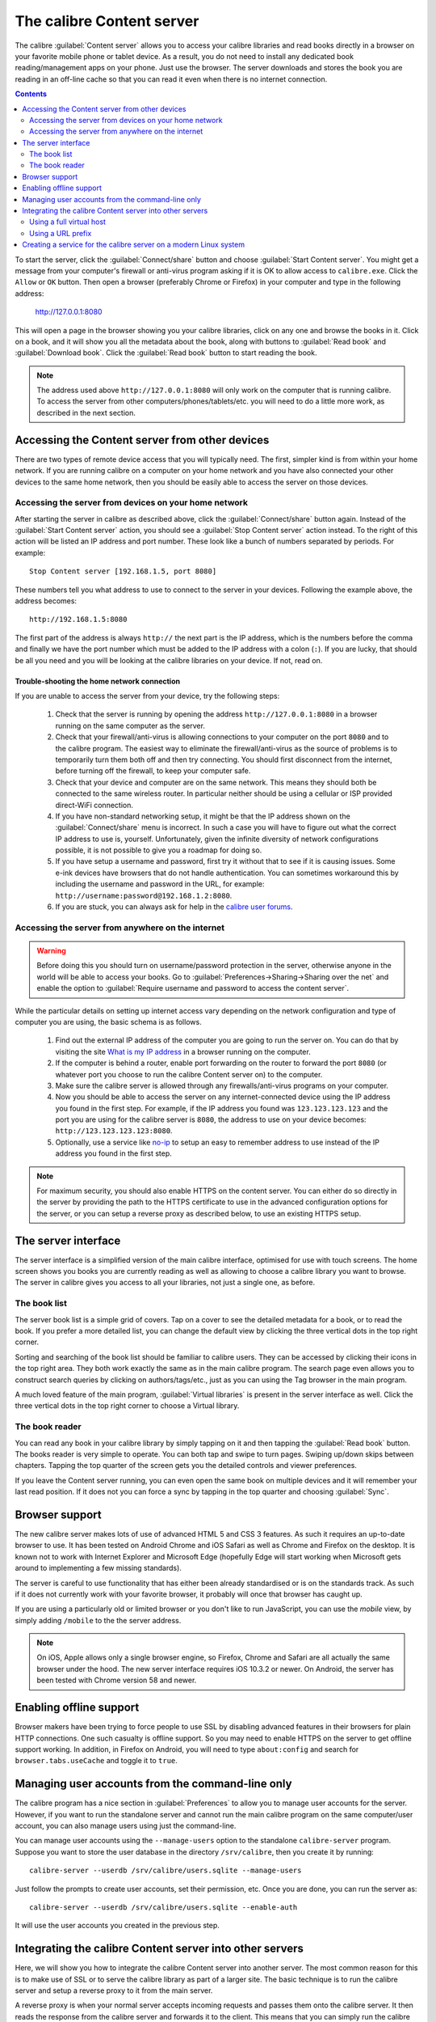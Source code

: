 The calibre Content server
==============================

The calibre :guilabel:`Content server` allows you to access your calibre
libraries and read books directly in a browser on your favorite mobile phone or
tablet device. As a result, you do not need to install any dedicated book
reading/management apps on your phone. Just use the browser. The server
downloads and stores the book you are reading in an off-line cache so that you
can read it even when there is no internet connection.

.. contents:: Contents
  :depth: 2
  :local:

To start the server, click the :guilabel:`Connect/share` button and choose
:guilabel:`Start Content server`. You might get a message from your computer's
firewall or anti-virus program asking if it is OK to allow access to
``calibre.exe``. Click the ``Allow`` or ``OK`` button.  Then open a browser
(preferably Chrome or Firefox) in your computer and type in the following
address:

    http://127.0.0.1:8080

This will open a page in the browser showing you your calibre libraries, click
on any one and browse the books in it. Click on a book, and it will show you
all the metadata about the book, along with buttons to :guilabel:`Read book`
and :guilabel:`Download book`. Click the :guilabel:`Read book` button to
start reading the book.

.. note:: The address used above ``http://127.0.0.1:8080`` will only work on
    the computer that is running calibre. To access the server from other
    computers/phones/tablets/etc. you will need to do a little more work,
    as described in the next section.


Accessing the Content server from other devices
---------------------------------------------------

There are two types of remote device access that you will typically need. The
first, simpler kind is from within your home network. If you are running
calibre on a computer on your home network and you have also connected your
other devices to the same home network, then you should be easily able to
access the server on those devices.

Accessing the server from devices on your home network
^^^^^^^^^^^^^^^^^^^^^^^^^^^^^^^^^^^^^^^^^^^^^^^^^^^^^^^^^^

After starting the server in calibre as described above, click the
:guilabel:`Connect/share` button again. Instead of the :guilabel:`Start Content
server` action, you should see a :guilabel:`Stop Content server` action
instead. To the right of this action will be listed an IP address
and port number. These look like a bunch of numbers separated by periods. For
example::

    Stop Content server [192.168.1.5, port 8080]

These numbers tell you what address to use to connect to the server in your
devices. Following the example above, the address becomes::

    http://192.168.1.5:8080

The first part of the address is always ``http://`` the next part is the IP
address, which is the numbers before the comma and finally we have the port
number which must be added to the IP address with a colon (``:``). If you are
lucky, that should be all you need and you will be looking at the
calibre libraries on your device. If not, read on.


Trouble-shooting the home network connection
__________________________________________________

If you are unable to access the server from your device, try the following
steps:

  #. Check that the server is running by opening the address
     ``http://127.0.0.1:8080`` in a browser running on the same computer as
     the server.

  #. Check that your firewall/anti-virus is allowing connections to your
     computer on the port ``8080`` and to the calibre program. The
     easiest way to eliminate the firewall/anti-virus as the source of
     problems is to temporarily turn them both off and then try connecting. You
     should first disconnect from the internet, before turning off the
     firewall, to keep your computer safe.

  #. Check that your device and computer are on the same network. This means
     they should both be connected to the same wireless router. In particular
     neither should be using a cellular or ISP provided direct-WiFi connection.

  #. If you have non-standard networking setup, it might be that the IP
     address shown on the :guilabel:`Connect/share` menu is incorrect.
     In such a case you will have to figure out what the correct IP address
     to use is, yourself. Unfortunately, given the infinite diversity of
     network configurations possible, it is not possible to give you a
     roadmap for doing so.

  #. If you have setup a username and password, first try it without that
     to see if it is causing issues. Some e-ink devices have browsers that
     do not handle authentication. You can sometimes workaround this by
     including the username and password in the URL, for example:
     ``http://username:password@192.168.1.2:8080``.

  #. If you are stuck, you can always ask for help in the `calibre user forums`_.


Accessing the server from anywhere on the internet
^^^^^^^^^^^^^^^^^^^^^^^^^^^^^^^^^^^^^^^^^^^^^^^^^^^^^^^^^^

.. warning::

    Before doing this you should turn on username/password protection in the
    server, otherwise anyone in the world will be able to access your books.
    Go to :guilabel:`Preferences->Sharing->Sharing over the net` and enable the
    option to :guilabel:`Require username and password to access the content
    server`.

While the particular details on setting up internet access vary depending on
the network configuration and type of computer you are using, the basic schema
is as follows.

  #. Find out the external IP address of the computer you are going to run the
     server on. You can do that by visiting the site `What is my IP address
     <https://www.whatismyip.com/>`_ in a browser running on the computer.

  #. If the computer is behind a router, enable port forwarding on the router
     to forward the port ``8080`` (or whatever port you choose to run the
     calibre Content server on) to the computer.

  #. Make sure the calibre server is allowed through any firewalls/anti-virus
     programs on your computer.

  #. Now you should be able to access the server on any internet-connected
     device using the IP address you found in the first step. For example,
     if the IP address you found was ``123.123.123.123`` and the port you are
     using for the calibre server is ``8080``, the address to use on your
     device becomes: ``http://123.123.123.123:8080``.

  #. Optionally, use a service like `no-ip <https://www.noip.com/free>`_ to
     setup an easy to remember address to use instead of the IP address you
     found in the first step.

.. note::
    For maximum security, you should also enable HTTPS on the content server.
    You can either do so directly in the server by providing the path to
    the HTTPS certificate to use in the advanced configuration options for
    the server, or you can setup a reverse proxy as described below, to use
    an existing HTTPS setup.


The server interface
-----------------------

The server interface is a simplified version of the main calibre interface,
optimised for use with touch screens. The home screen shows you books
you are currently reading as well as allowing to choose a calibre library you
want to browse. The server in calibre gives you access to all your libraries,
not just a single one, as before.

The book list
^^^^^^^^^^^^^^

The server book list is a simple grid of covers. Tap on a cover to see the
detailed metadata for a book, or to read the book. If you prefer a more
detailed list, you can change the default view by clicking the three vertical
dots in the top right corner.

Sorting and searching of the book list should be familiar to calibre users.
They can be accessed by clicking their icons in the top right area. They both
work exactly the same as in the main calibre program. The search page even
allows you to construct search queries by clicking on authors/tags/etc., just as
you can using the Tag browser in the main program.

A much loved feature of the main program, :guilabel:`Virtual libraries` is
present in the server interface as well. Click the three vertical dots in the
top right corner to choose a Virtual library.

The book reader
^^^^^^^^^^^^^^^^

You can read any book in your calibre library by simply tapping on
it and then tapping the :guilabel:`Read book` button. The books reader
is very simple to operate. You can both tap and swipe to turn pages. Swiping
up/down skips between chapters. Tapping the top quarter of the screen gets you
the detailed controls and viewer preferences.

If you leave the Content server running, you can even open the same book on
multiple devices and it will remember your last read position. If it does not
you can force a sync by tapping in the top quarter and choosing
:guilabel:`Sync`.

Browser support
------------------

The new calibre server makes lots of use of advanced HTML 5 and CSS 3 features.
As such it requires an up-to-date browser to use. It has been tested on Android
Chrome and iOS Safari as well as Chrome and Firefox on the desktop. It is known
not to work with Internet Explorer and Microsoft Edge (hopefully Edge will
start working when Microsoft gets around to implementing a few missing
standards).

The server is careful to use functionality that has either been already
standardised or is on the standards track. As such if it does not currently
work with your favorite browser, it probably will once that browser has caught
up.

If you are using a particularly old or limited browser or you don't like to run
JavaScript, you can use the *mobile* view, by simply adding ``/mobile`` to the
the server address.

.. note::
    On iOS, Apple allows only a single browser engine, so Firefox, Chrome and
    Safari are all actually the same browser under the hood. The new server
    interface requires iOS 10.3.2 or newer. On Android, the server has been
    tested with Chrome version 58 and newer.

Enabling offline support
---------------------------

Browser makers have been trying to force people to use SSL by disabling
advanced features in their browsers for plain HTTP connections. One such
casualty is offline support. So you may need to enable HTTPS on the server to
get offline support working. In addition, in Firefox on Android, you will need
to type ``about:config`` and search for ``browser.tabs.useCache`` and toggle it
to ``true``.

Managing user accounts from the command-line only
-----------------------------------------------------

The calibre program has a nice section in :guilabel:`Preferences` to allow you
to manage user accounts for the server. However, if you want to run the
standalone server and cannot run the main calibre program on the same
computer/user account, you can also manage users using just the command-line.

You can manage user accounts using the ``--manage-users`` option
to the standalone ``calibre-server`` program. Suppose you want to store
the user database in the directory ``/srv/calibre``, then you create it
by running::

    calibre-server --userdb /srv/calibre/users.sqlite --manage-users

Just follow the prompts to create user accounts, set their permission, etc.
Once you are done, you can run the server as::

    calibre-server --userdb /srv/calibre/users.sqlite --enable-auth

It will use the user accounts you created in the previous step.


Integrating the calibre Content server into other servers
------------------------------------------------------------

Here, we will show you how to integrate the calibre Content server into another
server. The most common reason for this is to make use of SSL or to serve the
calibre library as part of a larger site. The basic technique is to run the
calibre server and setup a reverse proxy to it from the main server.

A reverse proxy is when your normal server accepts incoming requests and passes
them onto the calibre server. It then reads the response from the calibre
server and forwards it to the client. This means that you can simply run the
calibre server as normal without trying to integrate it closely with your main
server.

Using a full virtual host
^^^^^^^^^^^^^^^^^^^^^^^^^^^^^^

The simplest configuration is to dedicate a full virtual host to the calibre
server. In this case, run the calibre server as::

    calibre-server

Now setup the virtual host in your main server, for example, for nginx::

    server {
        listen [::]:80;
        server_name myserver.example.com;

        location / {
            proxy_pass http://127.0.0.1:8080;
        }
    }

Or, for Apache::

    LoadModule proxy_module modules/mod_proxy.so
    LoadModule proxy_http_module modules/mod_proxy_http.so

    <VirtualHost *:80>
        ServerName myserver.example.com
        AllowEncodedSlashes On
        ProxyPreserveHost On
        ProxyPass "/"  "http://localhost:8080/"
    </VirtualHost>



Using a URL prefix
^^^^^^^^^^^^^^^^^^^^^^^

If you do not want to dedicate a full virtual host to calibre, you can have it
use a URL prefix. Start the calibre server as::

    calibre-server --url-prefix /calibre --port 8080

The key parameter here is ``--url-prefix /calibre``. This causes the Content server to serve all URLs prefixed by ``/calibre``. To see this in action, visit ``http://localhost:8080/calibre`` in your browser. You should see the normal Content server website, but now it will run under ``/calibre``.

With nginx, the required configuration is::

    proxy_set_header X-Forwarded-For $remote_addr;
    location /calibre/ {
        proxy_buffering off;
        proxy_pass http://127.0.0.1:8080$request_uri;
    }
    location /calibre {
        # we need a trailing slash for the Application Cache to work
        rewrite /calibre /calibre/ permanent;
    }


For Apache, first enable the proxy modules in Apache, by adding the following to :file:`httpd.conf`::

    LoadModule proxy_module modules/mod_proxy.so
    LoadModule proxy_http_module modules/mod_proxy_http.so

The exact technique for enabling the proxy modules will vary depending on your Apache installation. Once you have the proxy modules enabled, add the following rules to :file:`httpd.conf` (or if you are using virtual hosts to the conf file for the virtual host in question)::

    AllowEncodedSlashes On
    RewriteEngine on
    RewriteRule ^/calibre/(.*) http://127.0.0.1:8080/calibre/$1 [proxy]
    RedirectMatch permanent ^/calibre$ /calibre/

That's all, you will now be able to access the calibre Content server under the ``/calibre`` URL in your main server. The above rules pass all requests under ``/calibre`` to the calibre server running on port 8080 and thanks to the ``--url-prefix`` option above, the calibre server handles them transparently.


.. note::

    When using a reverse proxy, you should tell the calibre Content server to
    only listen on localhost, by using ``--listen-on 127.0.0.1``. That way,
    the server will only listen for connections coming from the same computer,
    i.e. from the reverse proxy.

.. note::

    If you have setup SSL for your main server, you should tell the calibre
    server to use basic authentication instead of digest authentication, as it
    is faster. To do so, pass the ``--auth-mode=basic`` option to
    ``calibre-server``.

.. _calibre user forums: https://www.mobileread.com/forums/forumdisplay.php?f=166


Creating a service for the calibre server on a modern Linux system
--------------------------------------------------------------------

You can easily create a service to run calibre at boot on a modern
(`systemd <https://www.freedesktop.org/wiki/Software/systemd/>`_)
based Linux system. Just create the file
``/etc/systemd/system/calibre-server.service`` with the contents shown below::

    [Unit]
    Description=calibre content server
    After=network.target

    [Service]
    Type=simple
    User=mylinuxuser
    Group=mylinuxgroup
    ExecStart=/opt/calibre/calibre-server "/path/to/calibre library directory"

    [Install]
    WantedBy=multi-user.target


Change ``mylinuxuser`` and ``mylinuxgroup`` to whatever user and group you want
the server to run as. This should be the same user and group that own the files
in the calibre library directory. Note that it is generally not a good idea to
run the server as root. Also change the path to the calibre library
directory to suit your system. You can add multiple libraries if needed. See
the help for the ``calibre-server`` command.

Now run::

    sudo systemctl start calibre-server

to start the server. Check its status with::

    sudo systemctl status calibre-server

To make it start at boot, run::

    sudo systemctl enable calibre-server

.. note::

    The calibre server *does not* need a running X server, but it does need
    the X libraries installed as some components it uses link against them.

.. note::

    The calibre server also supports systemd socket activation, so you can use
    that, if needed, as well.
